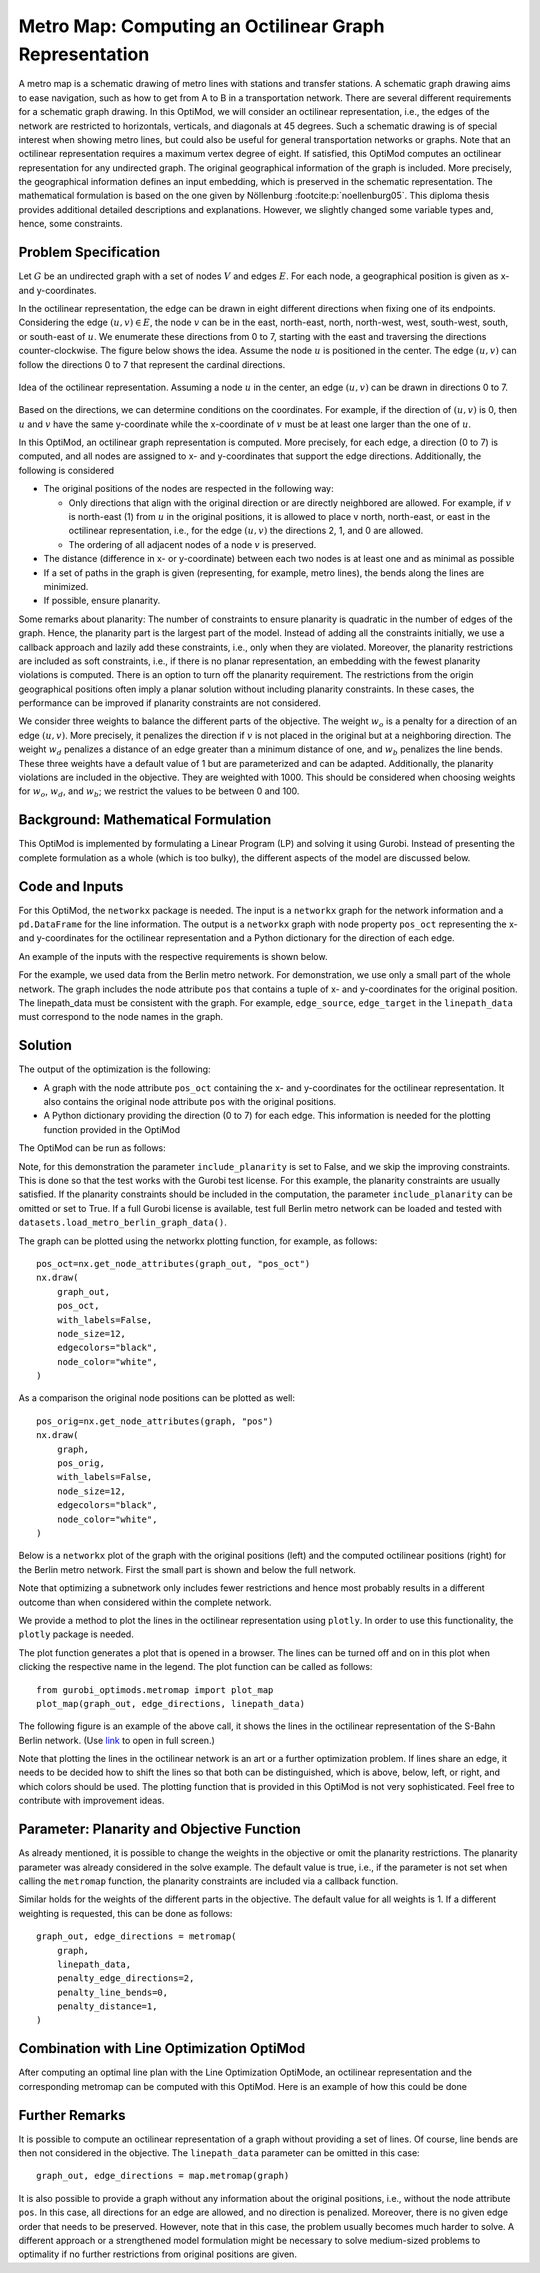 Metro Map: Computing an Octilinear Graph Representation
=======================================================

A metro map is a schematic drawing of metro lines with stations and transfer
stations. A schematic graph drawing aims to ease navigation, such as how to get
from A to B in a transportation network. There are several different
requirements for a schematic graph drawing. In this OptiMod, we will consider an
octilinear representation, i.e., the edges of the network are restricted to
horizontals, verticals, and diagonals at 45 degrees. Such a schematic drawing
is of special interest when showing metro lines, but could also be useful for general
transportation networks or graphs. Note that an octilinear representation
requires a maximum vertex degree of eight. If satisfied, this OptiMod computes
an octilinear representation for any undirected graph. The original geographical
information of the graph is included. More precisely, the geographical
information defines an input embedding, which is preserved in the schematic
representation. The mathematical formulation is based on the one given by
Nöllenburg :footcite:p:`noellenburg05`. This diploma thesis provides additional
detailed descriptions and explanations. However, we slightly changed some
variable types and, hence, some constraints.


Problem Specification
---------------------

Let :math:`G` be an undirected graph with a set of nodes :math:`V` and edges
:math:`E`. For each node, a geographical position is given as x- and y-coordinates.

In the octilinear representation, the edge can be drawn in eight different
directions when fixing one of its endpoints. Considering the edge
:math:`(u,v)\in E`, the node :math:`v` can be in the east, north-east, north,
north-west, west, south-west, south, or south-east of :math:`u`. We enumerate
these directions from 0 to 7, starting with the east and traversing the
directions counter-clockwise. The figure below shows the idea. Assume the node
:math:`u` is positioned in the center. The edge :math:`(u,v)` can follow the
directions 0 to 7 that represent the cardinal directions.


.. figure:: figures/metromap_directions.png
    :width: 500
    :align: center
    :alt: metromap_directions

    Idea of the octilinear representation. Assuming a node :math:`u` in the
    center, an edge :math:`(u,v)` can be drawn in directions 0 to 7.

Based on the directions, we can determine conditions on the coordinates. For
example, if the direction of :math:`(u,v)` is 0, then :math:`u` and :math:`v`
have the same y-coordinate while the x-coordinate of :math:`v` must be at least
one larger than the one of :math:`u`.

In this OptiMod, an octilinear graph representation is computed. More precisely,
for each edge, a direction (0 to 7) is computed, and all nodes are assigned to x-
and y-coordinates that support the edge directions. Additionally, the following
is considered

* The original positions of the nodes are respected in the following way:

  * Only directions that align with the original direction or are directly
    neighbored are allowed. For example, if :math:`v` is north-east (1) from :math:`u`
    in the original positions, it is allowed to place v north, north-east, or
    east in the octilinear representation, i.e., for the edge :math:`(u,v)` the
    directions 2, 1, and 0 are allowed.
  * The ordering of all adjacent nodes of a node :math:`v` is preserved.
* The distance (difference in x- or y-coordinate) between each two nodes is at
  least one and as minimal as possible
* If a set of paths in the graph is given (representing, for example, metro lines),
  the bends along the lines are minimized.
* If possible, ensure planarity.

Some remarks about planarity: The number of constraints to ensure planarity is
quadratic in the number of edges of the graph. Hence, the planarity part is the
largest part of the model. Instead of adding all the constraints initially, we
use a callback approach and lazily add these constraints, i.e., only when they
are violated. Moreover, the planarity restrictions are included as soft
constraints, i.e., if there is no planar representation, an embedding with the
fewest planarity violations is computed. There is an option to turn off the
planarity requirement. The restrictions from the origin geographical positions
often imply a planar solution without including planarity constraints. In these
cases, the performance can be improved if planarity constraints are not
considered.

We consider three weights to balance the different parts of the objective. The
weight :math:`w_o` is a penalty for a direction of an edge :math:`(u,v)`. More
precisely, it penalizes the direction if :math:`v` is not placed in the original
but at a neighboring direction. The weight :math:`w_d` penalizes a distance of
an edge greater than a minimum distance of one, and :math:`w_b` penalizes the
line bends. These three weights have a default value of 1 but are parameterized
and can be adapted. Additionally, the planarity violations are included in the
objective. They are weighted with 1000. This should be considered when choosing
weights for :math:`w_o`, :math:`w_d`, and :math:`w_b`; we restrict the values to
be between 0 and 100.


Background: Mathematical Formulation
------------------------------------

This OptiMod is implemented by formulating a Linear Program (LP) and solving it
using Gurobi. Instead of presenting the complete formulation as a whole (which
is too bulky), the different aspects of the model are discussed below.


.. dropdown:: Variables

  We use the following variables:

  - :math:`d(u,v,r)\in\{0,1\}` for :math:`(u,v)\in E` and :math:`r\in\{0,1,\ldots,7\}`
    which indicates whether the direction from :math:`u` to :math:`v` is :math:`r`.
  - :math:`x(v) \geq 0` the x-coordinate of node :math:`v` in an octilinear representation
  - :math:`y(v) \geq 0` the y-coordinate of node :math:`v` in an octilinear representation
  - :math:`\delta(u,v)\geq 0` the distance of :math:`u` and :math:`v` for each edge
    :math:`(u,v)\in E` that is larger than the minimum required distance of 1
  - :math:`b(u,v,w,i)\in\{0,1\}` the bend of category :math:`i` on two adjacent edges
    :math:`(u,v), (v,w)\in E`. The category corresponds to the angle of the
    bend. The angle can be equal to 180 (=category 0), 135 (=category 1), 90
    (=category 2), and 45 degrees (=category 3).




.. dropdown:: Objective Function

  .. math::
      \begin{alignat}{2}
          \min \quad        & \sum_{(u,v) \in E} w_d\cdot \delta(u,v) \\
          & + \sum_{(u,v) \in E} \sum_{j\in J_{uv}} w_o\cdot d(u,v,j)\\
          &  + \sum_{v\in V} \sum_{u,w\in V:(u,v),(v,w)\in E} w_b\cdot |L_{u,v,w}| (b(u,v,w,1) + 2b(u,v,w,2) + 3b(u,v,w,3)) \\
      \end{alignat}

  The objective minimizes a weighted sum of

  - the distances,
  - the directions that do not correspond to the original directions
    (here indicated by the set :math:`J_{uv}` for an edge :math:`(u,v)\in E`),
  - and the bends for each line weighted by its bend category, i.e., the
    cost increases with the acuteness of the angle. Here
    :math:`|L_{u,v,w}|` amounts the number of lines traversing the
    adjacent edges :math:`(u,v),(v,w)\in E`.

  These three parts are weighted by :math:`w_d`, :math:`w_o`, and :math:`w_b`.
  Note that the direction variables :math:`d(u,v,j)` for all directions :math:`j`
  not equivalent to the original direction, or their direct neighbors are set to 0.

  The penalization of planarity violations is omitted here for ease of
  notation but briefly discussed in the planarity section.


.. dropdown:: Direction Variables and Coordinates

  We ensure that the direction from :math:`u` to :math:`v` matches the reverse
  direction from :math:`v` to :math:`u`.

  .. math::
        d(u,v,i) = d(v,u,i+4) \qquad \forall (u,v) \in E, i=0,\ldots,3\\
        d(u,v,i) = d(v,u,i-4) \qquad \forall (u,v) \in E, i=4,\ldots,7\\

  The next constraint requires that exactly one directions is chosen for each edge.

  .. math::
      \sum_{i=0}^7 d(u,v,i) = 1 \qquad \forall (u,v) \in E\\

  Finally, we have constraints to define the conditions on the x- and
  y-coordinates that need to be satisfied if a certain direction is chosen for
  the edge.

  .. math::
      \begin{alignat}{2}
                    & d(u,v,0) = 1 \Rightarrow y(v) = y(u)& \forall (u,v) \in E\\
                    & d(u,v,0) = 1 \Rightarrow x(v) - x(u) \geq 1& \forall (u,v) \in E\\
                    & d(u,v,1) = 1 \Rightarrow x(u) - y(u) = x(v) - y(v)& \forall (u,v) \in E\\
                    & d(u,v,1) = 1 \Rightarrow x(v) + y(v) - (x(u) + y(u)) \geq 2 \qquad& \forall (u,v) \in E\\
                    & d(u,v,2) = 1 \Rightarrow x(u) = x(v)& \forall (u,v) \in E\\
                    & d(u,v,2) = 1 \Rightarrow y(v) - y(u) \geq 1& \forall (u,v) \in E\\
                    & d(u,v,3) = 1 \Rightarrow x(u) + y(u) = x(v) + y(v)& \forall (u,v) \in E\\
                    & d(u,v,3) = 1 \Rightarrow x(u) - y(u) - (x(v) - y(v)) \geq 2& \forall (u,v) \in E\\
                    & d(u,v,4) = 1 \Rightarrow y(v) = y(u)& \forall (u,v) \in E\\
                    & d(u,v,4) = 1 \Rightarrow x(u) - x(v) \geq 1& \forall (u,v) \in E\\
                    & d(u,v,5) = 1 \Rightarrow x(u) - y(u) = x(v) - y(v)& \forall (u,v) \in E\\
                    & d(u,v,5) = 1 \Rightarrow x(u) + y(u) - (x(v) + y(v)) \geq 2& \forall (u,v) \in E\\
                    & d(u,v,6) = 1 \Rightarrow x(u) = x(v)& \forall (u,v) \in E\\
                    & d(u,v,6) = 1 \Rightarrow y(u) - y(v) \geq 1& \forall (u,v) \in E\\
                    & d(u,v,7) = 1 \Rightarrow x(u) + y(u) = x(v) + y(v)& \forall (u,v) \in E\\
                    & d(u,v,7) = 1 \Rightarrow x(v) - y(v) - (x(u) - y(u)) \geq 2& \forall (u,v) \in E\\
      \end{alignat}

  Note that the minimum distance between two different nodes need to be 1 in either x- or y-coordinate.
  To ensure this for diagonal directions we need to require a right-hand-side of 2.

.. dropdown:: Edge Order

  To ensure the preservation of the original edge order, it is sufficient to
  consider all nodes that have at least two adjacent nodes. We need auxiliary
  binary variables :math:`\beta_v^i` for each such node :math:`v` and each
  adjacent node :math:`i` of :math:`v`. Let the adjacent nodes of :math:`v` be
  ordered counter-clockwise and assume that :math:`w_0,\ldots, w_{\deg(v)}`
  fulfills this order. Then also in the octilinear representation the nodes need
  to have the same counter-clockwise order, i.e., the direction from neighbor
  node :math:`i` to :math:`i+1` increases with at most one exception (when
  switching from direction 7 to 0). For this exception we allow
  :math:`\beta_v^i` to be 1. The following constraints define the requirement.

  .. math::
    \begin{alignat}{2}
      &\sum_{i=0}^{\deg(v)} \beta_{v}^i \leq 1 \\
      &\beta_{v}^i = 0 \Rightarrow  \sum_{k=0}^7 k\cdot d(v,w_i,k) \leq \sum_{k=0}^7k\cdot d(v,w_{i+1},k) -1  \quad\forall i=\{0,\deg(v)-1\}\\
      &\beta_{v}^{\deg(v)} = 0 \Rightarrow  \sum_{k=0}^7 k\cdot d(v,w_{\deg(v)},k) \leq \sum_{k=0}^7k\cdot d(v,w_{0},k) -1
    \end{alignat}

.. dropdown:: Distance

  The minimum distance between two nodes of one edge is 1 in either x- or
  y-coordinate. This is ensured via constraints, see section on Direction
  Variables and Coordinates. The distance variables count every additional
  distance in x- and y-coordinates.

  .. math::
      \begin{alignat}{2}
        & \delta(u,v) = \delta(v,u) & \forall (u,v) \in E\\
        & \delta(u,v) \geq x(v) - x(u) - 1 \quad& \forall (u,v) \in E\\
        & \delta(u,v) \geq x(u) - x(v) - 1 & \forall (u,v) \in E\\
        & \delta(u,v) \geq y(v) - y(u) - 1 & \forall (u,v) \in E\\
        & \delta(u,v) \geq y(u) - y(v) - 1 & \forall (u,v) \in E\\
      \end{alignat}


.. dropdown:: Line Bends

  Whenever, a line traverses the adjacent edges :math:`(u,v)` and
  :math:`(v,w)`, we want to amount the bend of the two edges in the octilinear
  representation. There are four possibilities reflected by the variables
  :math:`b(u,v,w,0)` (no bend, 180 degrees), :math:`b(u,v,w,1)` (a bend of 135
  degrees), :math:`b(u,v,w,2)` (a bend of 90 degrees), and :math:`b(u,v,w,3)` (a
  bend of 45 degrees). The following constraints ensure that exactly one of
  these variables is chosen and that the bend in direction :math:`u,v,w` is
  equal to the bend in direction :math:`w,v,u`.

  .. math::
      \begin{alignat}{2}
        & b(u,v,w,0) + b(u,v,w,1) + b(u,v,w,2) + b(u,v,w,3) = 1 \\
        & b(u,v,w,i) = b(w,v,u,i) &  \forall i\in\{0,1,2,3\}\\
      \end{alignat}


  The angle or the bend category can be determined from the direction
  variables of the edges. The following constraints require that the
  directions of the edges :math:`(u,v)` and :math:`(v,u)` match the bend
  variable.

  .. math::
      \begin{alignat}{2}
        & b(u,v,w,0) \geq d(u,v,k) + d(v,w,k) - 1 &  \forall k\in\{0,\ldots,7\}\\
        & b(u,v,w,i) \geq d(u,v,k) + d(v,w,k+i) - 1 &  \forall i\in\{1,2,3\}, k\in\{0,\ldots,7-i\}\\
        & b(u,v,w,i) \geq d(u,v,k) + d(v,w,k-i) - 1 &  \forall i\in\{1,2,3\}, k\in\{i,\ldots,7\}\\
        & b(u,v,w,8-i) \geq d(u,v,k) + d(v,w,k+i) - 1 & \quad \forall i\in\{5,6,7\}, k\in\{0,\ldots,7-i\}\\
        & b(u,v,w,8-i) \geq d(u,v,k) + d(v,w,k-i) - 1 &  \forall i\in\{5,6,7\}, k\in\{i,\ldots,7\}\\
      \end{alignat}


.. dropdown:: Planarity

  To guarantee planarity we have to ensure that pairs of edges do not
  intersect. Again, we use the eight possible directions to express
  which direction an edge :math:`e2` is relative to an edge :math:`e1`. For
  example, fixing the position of edge :math:`e1` the second edge :math:`e2`
  must be placed east, east-north, north, north-west, west, south-west,
  south, or south-east of :math:`e1`.

  We define variables that express this positional relation between each two
  edges. Let :math:`\gamma(u1,v1,u2,v2,i) \in\{0,1\}` be a binary variable
  that indicate that edge :math:`(u2,v2)\in E` is positioned in direction
  :math:`i` from edge :math:`(u1,v1)`. We add an additional variable
  :math:`\gamma(u1,v1,u2,v2)^o \in\{0,1\}` to capture non-planarity for these
  two edges. This variable is added with a cost of 1000 to the objective function.

  In this way, either a planarity violation is counted or one of the other
  planarity variables need to be chosen which implies conditions on the
  positions of the nodes of the edges. As an example, we only present the
  constraints for the condition that edge :math:`(u2,v2)\in E` is positioned
  in direction 3 (north-west) from edge :math:`(u1,v1)`.

  .. math::
      \begin{alignat}{2}
        & \sum_{i=0}^7 \gamma(u1,v1,u2,v2,i) + \gamma(u1,v1,u2,v2)^o = 1\\
        &\cdots\\
        & \gamma(u1,v1,u2,v2,3) = 1 \Rightarrow x(u1) - y(u1) - (x(u2) - y(u2)) \geq 1\\
        & \gamma(u1,v1,u2,v2,3) = 1 \Rightarrow x(u1) - y(u1) - (x(v2) - y(v2)) \geq 1\\
        & \gamma(u1,v1,u2,v2,3) = 1 \Rightarrow x(v1) - y(v1) - (x(u2) - y(u2)) \geq 1\\
        & \gamma(u1,v1,u2,v2,3) = 1 \Rightarrow x(v1) - y(v1) - (x(v2) - y(v2)) \geq 1\\
        &\cdots
      \end{alignat}

  The constraints need to be defined for all directions and for each two
  non-adjacent edges. We include these constraints as lazy constraints in a
  callback function. Note that indicator constraints cannot be added in a
  callback function. Hence, we define these constraints as big-M constraints.

.. dropdown:: Improving Constraints

  The IP model is well-defined with the above-discussed constraints. However, we
  want to add some further constraints to slightly improve the LP relaxation and
  the performance of the optimization.

  The first constraint ensures that each direction is chosen only once
  for all edges adjacent to :math:`v`

  .. math::
      \sum_{w:(v,w)\in E} d(v,w,i) \leq 1 \qquad \forall v\in V, \forall i\in\{0,\ldots,7\}\\

  Inspired by the fact that geographical restrictions allow only three possible
  directions for each edge, we can observe the following. If, for example, only
  the directions 0, 1, and 2 are allowed for an edge :math:`(u,v)`, i.e.,
  :math:`d(u,v,3)=d(u,v,4)=d(u,v,5)=d(u,v,6)=d(u,v,7)=0`, we are in the positive
  part of the coordinate system and the following constraints must hold

  .. math::
    \begin{alignat}{2}
      x(v) & \geq x(u)\\
      y(v) & \geq y(u) \\
      x(v) + y(v) & > x(u) + y(u)
    \end{alignat}

  Similar constraints result when considering all other combinations of 3
  adjacent directions. We add these conditions as big-M constraints to the model
  and use an epsilon of 1e-6 (=feasibility tolerance) to handle the strict
  inequality.

  For the bend variables, the following constraint can be added

  .. math::
      \sum_{(v,w)\in E, w\neq u} b(u,v,w,0) \leq 1 \quad \forall (u,v) \in E

  The constraint states that edge :math:`(u,v)` can have a bend of 0 with at
  most one of its adjacent edges.

  All these improving constraints are added by default. However, a parameter
  ``improve_lp`` is provided that can be set to False and then these improving
  constraints are not added.

Code and Inputs
---------------

For this OptiMod, the ``networkx`` package is needed. The input is a
``networkx`` graph for the network information and a ``pd.DataFrame`` for the line
information. The output is a ``networkx`` graph with node property ``pos_oct``
representing the x-and y-coordinates for the octilinear representation and a
Python dictionary for the direction of each edge.

An example of the inputs with the respective requirements is shown below.


.. doctest:: load_graph
    :options: +NORMALIZE_WHITESPACE

    >>> import networkx as nx
    >>> from gurobi_optimods import datasets
    >>> graph, linepath_data = datasets.load_metro_berlin_reduced_graph_data()
    >>> print(graph)
      Graph with 29 nodes and 32 edges
    >>> pos_orig = nx.get_node_attributes(graph, 'pos')
    >>> len(pos_orig)
      29
    >>> linepath_data.head(4)
      linename	edge_source	edge_target
      0       U1         147          50
      1       U1          50          82
      2       U1          82         127
      3       U1         127          53

For the example, we used data from the Berlin metro network. For demonstration,
we use only a small part of the whole network. The graph includes
the node attribute ``pos`` that contains a tuple of x- and y-coordinates for
the original position. The linepath_data must be consistent with
the graph. For example, ``edge_source``, ``edge_target`` in the
``linepath_data`` must correspond to the node names in the graph.


Solution
--------

The output of the optimization is the following:

- A graph with the node attribute ``pos_oct`` containing the x- and
  y-coordinates for the octilinear representation. It also contains the original
  node attribute ``pos`` with the original positions.
- A Python dictionary providing the direction (0 to 7) for each edge. This
  information is needed for the plotting function provided in the OptiMod

The OptiMod can be run as follows:

.. doctest:: solve
    :options: +NORMALIZE_WHITESPACE

    >>> from gurobi_optimods import datasets
    >>> from gurobi_optimods.metromap import metromap
    >>> graph, linepath_data = datasets.load_metro_berlin_reduced_graph_data()
    >>> graph_out, edge_directions = metromap(
    ...     graph,
    ...     linepath_data,
    ...     include_planarity=False,
    ...     improve_lp=False,
    ...     verbose=False
    ... )
    >>> # Show that input and output graphs are isomorphic (structural equivalent)
    >>> import networkx as nx
    >>> print(nx.is_isomorphic(graph, graph_out))
      True
    >>> # Show the first 4 nodes with their attributes
    >>> first_four_nodes_with_attrs = list(graph_out.nodes.data())[:4]
    >>> print(first_four_nodes_with_attrs)
    [(50, {'pos': [13.428468, 52.499035], 'pos_oct': (5.0, 25.0)}),
     (82, {'pos': [13.417748, 52.499047], 'pos_oct': (4.0, 25.0)}),
     (127, {'pos': [13.406531, 52.498274], 'pos_oct': (2.0, 25.0)}),
     (53, {'pos': [13.39176, 52.497774], 'pos_oct': (1.0, 25.0)})]

Note, for this demonstration the parameter ``include_planarity`` is set to
False, and we skip the improving constraints. This is done so that the test
works with the Gurobi test license. For this example, the planarity constraints
are usually satisfied. If the planarity constraints should be included in the
computation, the parameter ``include_planarity`` can be omitted or set to True.
If a full Gurobi license is available, test full Berlin metro network can be
loaded and tested with ``datasets.load_metro_berlin_graph_data()``.

The graph can be plotted using the networkx plotting function, for example, as
follows::

    pos_oct=nx.get_node_attributes(graph_out, "pos_oct")
    nx.draw(
        graph_out,
        pos_oct,
        with_labels=False,
        node_size=12,
        edgecolors="black",
        node_color="white",
    )

As a comparison the original node positions can be plotted as well::

    pos_orig=nx.get_node_attributes(graph, "pos")
    nx.draw(
        graph,
        pos_orig,
        with_labels=False,
        node_size=12,
        edgecolors="black",
        node_color="white",
    )

Below is a ``networkx`` plot of the graph with the original positions (left) and
the computed octilinear positions (right) for the Berlin metro network. First
the small part is shown and below the full network.

.. image:: figures/berlin_metro_reduced_orig.png
   :width: 49%
.. image:: figures/berlin_metro_reduced_oct.png
   :width: 49%


.. image:: figures/berlin_metro_orig.png
   :width: 49%
.. image:: figures/berlin_metro_oct.png
   :width: 49%

Note that optimizing a subnetwork only includes fewer restrictions and hence
most probably results in a different outcome than when considered within the
complete network.

We provide a method to plot the lines in the octilinear representation using ``plotly``.
In order to use this functionality, the ``plotly`` package is needed.

The plot function generates a plot that is opened in a browser. The lines can be
turned off and on in this plot when clicking the respective name in the legend.
The plot function can be called as follows::

    from gurobi_optimods.metromap import plot_map
    plot_map(graph_out, edge_directions, linepath_data)

The following figure is an example of the above call, it shows the lines in the
octilinear representation of the S-Bahn Berlin network.
(Use `link <../_static/metro_berlin.html>`_ to open in full screen.)

.. raw:: html

    <iframe src="../_static/metro_berlin.html" width="100%" height="600"></iframe>


Note that plotting the lines in the octilinear network is an art or a further
optimization problem. If lines share an edge, it needs to be decided how to shift
the lines so that both can be distinguished, which is above, below, left, or
right, and which colors should be used.
The plotting function that is provided in this OptiMod is not very sophisticated.
Feel free to contribute with improvement ideas.


Parameter: Planarity and Objective Function
-------------------------------------------

As already mentioned, it is possible to change the weights in the objective or
omit the planarity restrictions. The planarity parameter was already considered
in the solve example. The default value is true, i.e., if the parameter is not
set when calling the ``metromap`` function, the planarity constraints are
included via a callback function.

Similar holds for the weights of the different parts in the objective. The
default value for all weights is 1. If a different weighting is requested, this
can be done as follows::

  graph_out, edge_directions = metromap(
      graph,
      linepath_data,
      penalty_edge_directions=2,
      penalty_line_bends=0,
      penalty_distance=1,
  )


Combination with Line Optimization OptiMod
------------------------------------------
After computing an optimal line plan with the Line Optimization OptiMode, an
octilinear representation and the corresponding metromap can be computed with
this OptiMod. Here is an example of how this could be done


.. testcode:: combine

  # import all requirements
  import networkx as nx
  from gurobi_optimods import datasets
  from gurobi_optimods.line_optimization import line_optimization
  from gurobi_optimods.metromap import metromap
  from gurobi_optimods.metromap import plot_map

  # load data for line optimization and compute line plan
  node_data, edge_data, line_data, linepath_data, demand_data = (
      datasets.load_siouxfalls_network_data()
  )
  frequencies = [1, 3]
  obj_cost, final_lines = line_optimization(
      node_data,
      edge_data,
      line_data,
      linepath_data,
      demand_data,
      frequencies,
      True,
      verbose=False,
  )
  # create a data frame containing only the linepaths of the solution
  linepath_data_sol = linepath_data.loc[
      linepath_data["linename"].isin([tuple[0] for tuple in final_lines])
  ]
  # create networkx graph
  graph = nx.from_pandas_edgelist(
      edge_data.reset_index(), create_using=nx.Graph()
  )
  # add x-, y-coordinates as node attribute
  for number, row in node_data.set_index("number").iterrows():
      graph.add_node(number, pos=(row["posx"], row["posy"]))
  # compute and plot metromap
  graph_out, edge_directions = metromap(
    graph, linepath_data_sol, penalty_line_bends=False,verbose=False)
  plot_map(graph_out, edge_directions, linepath_data_sol)



Further Remarks
---------------

It is possible to compute an octilinear representation of a graph without
providing a set of lines. Of course, line bends are then not considered in the
objective. The ``linepath_data`` parameter can be omitted in this case::

  graph_out, edge_directions = map.metromap(graph)

It is also possible to provide a graph without any information about the
original positions, i.e., without the node attribute ``pos``. In this case, all
directions for an edge are allowed, and no direction is penalized. Moreover,
there is no given edge order that needs to be preserved. However, note that in
this case, the problem usually becomes much harder to solve. A different approach
or a strengthened model formulation might be necessary to solve medium-sized
problems to optimality if no further restrictions from original positions are
given.


.. footbibliography::
